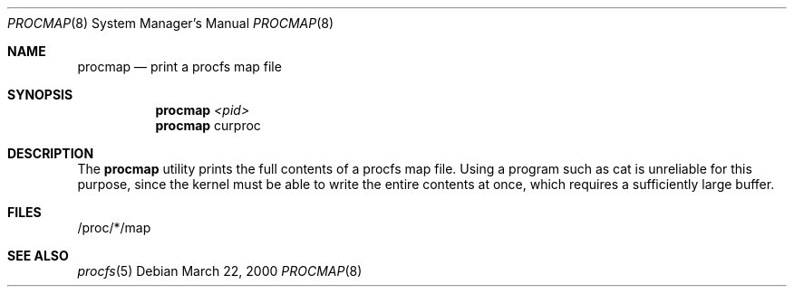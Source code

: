 .\" Copyright (C) 2000 Jason Evans <jasone@canonware.com>.
.\" All rights reserved.
.\" 
.\" Redistribution and use in source and binary forms, with or without
.\" modification, are permitted provided that the following conditions
.\" are met:
.\" 1. Redistributions of source code must retain the above copyright
.\"    notice(s), this list of conditions and the following disclaimer as
.\"    the first lines of this file unmodified other than the possible
.\"    addition of one or more copyright notices.
.\" 2. Redistributions in binary form must reproduce the above copyright
.\"    notice(s), this list of conditions and the following disclaimer in
.\"    the documentation and/or other materials provided with the
.\"    distribution.
.\" 
.\" THIS SOFTWARE IS PROVIDED BY THE COPYRIGHT HOLDER(S) ``AS IS'' AND ANY
.\" EXPRESS OR IMPLIED WARRANTIES, INCLUDING, BUT NOT LIMITED TO, THE
.\" IMPLIED WARRANTIES OF MERCHANTABILITY AND FITNESS FOR A PARTICULAR
.\" PURPOSE ARE DISCLAIMED.  IN NO EVENT SHALL THE COPYRIGHT HOLDER(S) BE
.\" LIABLE FOR ANY DIRECT, INDIRECT, INCIDENTAL, SPECIAL, EXEMPLARY, OR
.\" CONSEQUENTIAL DAMAGES (INCLUDING, BUT NOT LIMITED TO, PROCUREMENT OF
.\" SUBSTITUTE GOODS OR SERVICES; LOSS OF USE, DATA, OR PROFITS; OR
.\" BUSINESS INTERRUPTION) HOWEVER CAUSED AND ON ANY THEORY OF LIABILITY,
.\" WHETHER IN CONTRACT, STRICT LIABILITY, OR TORT (INCLUDING NEGLIGENCE
.\" OR OTHERWISE) ARISING IN ANY WAY OUT OF THE USE OF THIS SOFTWARE,
.\" EVEN IF ADVISED OF THE POSSIBILITY OF SUCH DAMAGE.
.\" 
.\" $FreeBSD: sysutils/procmap/files/procmap.8 340872 2014-01-24 00:14:07Z mat $
.Dd March 22, 2000
.Dt PROCMAP 8
.Os
.Sh NAME
.Nm procmap
.Nd print a procfs map file
.Sh SYNOPSIS
.Nm procmap
.Ar <pid>
.Nm procmap
curproc
.Sh DESCRIPTION
The
.Nm
utility prints the full contents of a procfs map file.
Using a program such as cat is unreliable for this purpose, since the kernel
must be able to write the entire contents at once, which requires a sufficiently
large buffer.
.Sh FILES
/proc/*/map
.Sh SEE ALSO
.Xr procfs 5
